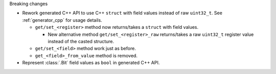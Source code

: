 Breaking changes

* Rework generated C++ API to use C++ ``struct`` with field values instead of raw ``uint32_t``.
  See :ref:`generator_cpp` for usage details.

  * ``get/set_<register>`` method now returns/takes a ``struct`` with field values.

    * New alternative method ``get/set_<register>_raw`` returns/takes a raw
      ``uint32_t`` register value instead of the casted structure.

  * ``get/set_<field>`` method work just as before.
  * ``get_<field>_from_value`` method is removed.

* Represent :class:`.Bit` field values as ``bool`` in generated C++ API.
